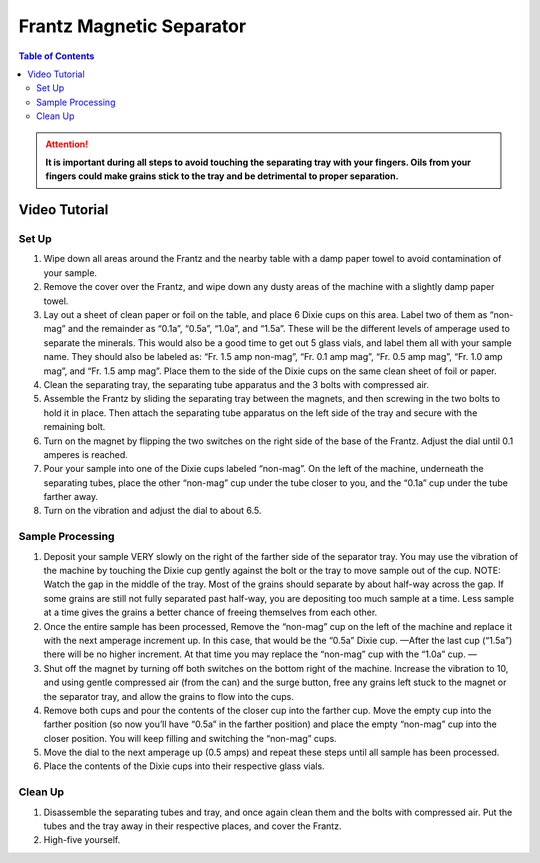 Frantz Magnetic Separator
##########################

.. contents:: Table of Contents

.. Attention::
  **It is important during all steps to avoid touching the separating tray with your fingers. Oils from your fingers could make grains stick to the tray and be detrimental to proper separation.**

Video Tutorial
=====

.. raw:: html

  <div style="position: center; overflow: hidden; max-width: 100%; height: auto;">
    <iframe width="560" height="315" src="https://www.youtube.com/embed/czTkZXEMsaw" title="YouTube video player" frameborder="0" allow="accelerometer; autoplay; clipboard-write; encrypted-media; gyroscope; picture-in-picture" allowfullscreen></iframe>
  </div>

Set Up
*******

#. Wipe down all areas around the Frantz and the nearby table with a damp paper towel to avoid contamination of your sample.

#. Remove the cover over the Frantz, and wipe down any dusty areas of the machine with a slightly damp paper towel.

#. Lay out a sheet of clean paper or foil on the table, and place 6 Dixie cups on this area. Label two of them as “non-mag” and the remainder as “0.1a”, “0.5a”, “1.0a”, and “1.5a”. These will be the different levels of amperage used to separate the minerals. This would also be a good time to get out 5 glass vials, and label them all with your sample name. They should also be labeled as: “Fr. 1.5 amp non-mag”, “Fr. 0.1 amp mag”, “Fr. 0.5 amp mag”, “Fr. 1.0 amp mag”, and “Fr. 1.5 amp mag”. Place them to the side of the Dixie cups on the same clean sheet of foil or paper.

#. Clean the separating tray, the separating tube apparatus and the 3 bolts with compressed air.

#. Assemble the Frantz by sliding the separating tray between the magnets, and then screwing in the two bolts to hold it in place. Then attach the separating tube apparatus on the left side of the tray and secure with the remaining bolt.

#. Turn on the magnet by flipping the two switches on the right side of the base of the Frantz. Adjust the dial until 0.1 amperes is reached.

#. Pour your sample into one of the Dixie cups labeled “non-mag”. On the left of the machine, underneath the separating tubes, place the other “non-mag” cup under the tube closer to you, and the “0.1a” cup under the tube farther away.

#. Turn on the vibration and adjust the dial to about 6.5.

Sample Processing
******************

#. Deposit your sample VERY slowly on the right of the farther side of the separator tray. You may use the vibration of the machine by touching the Dixie cup gently against the bolt or the tray to move sample out of the cup. NOTE: Watch the gap in the middle of the tray. Most of the grains should separate by about half-way across the gap. If some grains are still not fully separated past half-way, you are depositing too much sample at a time. Less sample at a time gives the grains a better chance of freeing themselves from each other.

#. Once the entire sample has been processed, Remove the “non-mag” cup on the left of the machine and replace it with the next amperage increment up. In this case, that would be the “0.5a” Dixie cup. —After the last cup (“1.5a”) there will be no higher increment. At that time you may replace the “non-mag” cup with the “1.0a” cup. —

#. Shut off the magnet by turning off both switches on the bottom right of the machine. Increase the vibration to 10, and using gentle compressed air (from the can) and the surge button, free any grains left stuck to the magnet or the separator tray, and allow the grains to flow into the cups.

#. Remove both cups and pour the contents of the closer cup into the farther cup. Move the empty cup into the farther position (so now you’ll have “0.5a” in the farther position) and place the empty “non-mag” cup into the closer position. You will keep filling and switching the “non-mag” cups.

#. Move the dial to the next amperage up (0.5 amps) and repeat these steps until all sample has been processed.

#. Place the contents of the Dixie cups into their respective glass vials.

Clean Up
*********
#. Disassemble the separating tubes and tray, and once again clean them and the bolts with compressed air. Put the tubes and the tray away in their respective places, and cover the Frantz.

#. High-five yourself.

